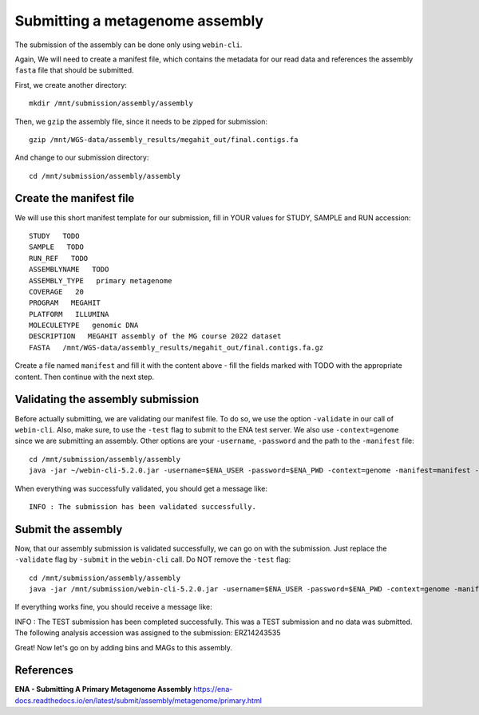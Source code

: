 Submitting a metagenome assembly
==================

The submission of the assembly can be done only using ``webin-cli``.

Again, We will need to create a manifest file, which contains the metadata for our read data and references the assembly ``fasta`` file that should be submitted.

First, we create another directory::

  mkdir /mnt/submission/assembly/assembly

Then, we ``gzip`` the assembly file, since it needs to be zipped for submission::
  
  gzip /mnt/WGS-data/assembly_results/megahit_out/final.contigs.fa
  
And change to our submission directory::
  
  cd /mnt/submission/assembly/assembly

Create the manifest file
^^^^^^^^^^

We will use this short manifest template for our submission, fill in YOUR values for STUDY, SAMPLE and RUN accession::

  STUDY   TODO
  SAMPLE   TODO
  RUN_REF   TODO
  ASSEMBLYNAME   TODO
  ASSEMBLY_TYPE   primary metagenome
  COVERAGE   20
  PROGRAM   MEGAHIT
  PLATFORM   ILLUMINA
  MOLECULETYPE   genomic DNA
  DESCRIPTION   MEGAHIT assembly of the MG course 2022 dataset
  FASTA   /mnt/WGS-data/assembly_results/megahit_out/final.contigs.fa.gz
  
Create a file named ``manifest`` and fill it with the content above - fill the fields marked with TODO with the appropriate content. Then continue with the next step.

Validating the assembly submission
^^^^^^^^^^^^^^^^^^

Before actually submitting, we are validating our manifest file. To do so, we use the option ``-validate`` in our call of ``webin-cli``. Also, make sure, to use the ``-test`` flag to submit to the ENA test server. We also use ``-context=genome`` since we are submitting an assembly. Other options are your ``-username``, ``-password`` and the path to the ``-manifest`` file::
  
  cd /mnt/submission/assembly/assembly
  java -jar ~/webin-cli-5.2.0.jar -username=$ENA_USER -password=$ENA_PWD -context=genome -manifest=manifest -validate -test

When everything was successfully validated, you should get a message like::

  INFO : The submission has been validated successfully.


Submit the assembly
^^^^^^^^^^^^^^^^

Now, that our assembly submission is validated successfully, we can go on with the submission. Just replace the ``-validate`` flag by ``-submit`` in the ``webin-cli`` call. Do NOT remove the ``-test`` flag::

  cd /mnt/submission/assembly/assembly
  java -jar /mnt/submission/webin-cli-5.2.0.jar -username=$ENA_USER -password=$ENA_PWD -context=genome -manifest=manifest -submit -test
 
If everything works fine, you should receive a message like::

INFO : The TEST submission has been completed successfully. This was a TEST submission and no data was submitted. The following analysis accession was assigned to the submission: ERZ14243535

Great! Now let's go on by adding bins and MAGs to this assembly.


References
^^^^^^^^^^
**ENA - Submitting A Primary Metagenome Assembly** https://ena-docs.readthedocs.io/en/latest/submit/assembly/metagenome/primary.html

